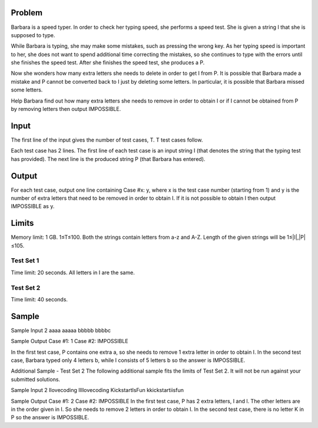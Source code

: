 Problem
-------
Barbara is a speed typer. In order to check her typing speed, she performs a speed test. She is given a string I that she is supposed to type.

While Barbara is typing, she may make some mistakes, such as pressing the wrong key. As her typing speed is important to her, she does not want to spend additional time correcting the mistakes, so she continues to type with the errors until she finishes the speed test. After she finishes the speed test, she produces a P.

Now she wonders how many extra letters she needs to delete in order to get I from P. It is possible that Barbara made a mistake and P cannot be converted back to I just by deleting some letters. In particular, it is possible that Barbara missed some letters.

Help Barbara find out how many extra letters she needs to remove in order to obtain I or if I cannot be obtained from P by removing letters then output IMPOSSIBLE.

Input
-----
The first line of the input gives the number of test cases, T. T test cases follow.

Each test case has 2 lines. The first line of each test case is an input string I (that denotes the string that the typing test has provided). The next line is the produced string P (that Barbara has entered).

Output
------
For each test case, output one line containing Case #x: y, where x is the test case number (starting from 1) and y is the number of extra letters that need to be removed in order to obtain I. If it is not possible to obtain I then output IMPOSSIBLE as y.

Limits
------
Memory limit: 1 GB.
1≤T≤100.
Both the strings contain letters from a-z and A-Z.
Length of the given strings will be 1≤|I|,|P|≤105.

Test Set 1
~~~~~~~~~~
Time limit: 20 seconds.
All letters in I are the same.

Test Set 2
~~~~~~~~~~
Time limit: 40 seconds.

Sample
------

::

Sample Input
2
aaaa
aaaaa
bbbbb
bbbbc

Sample Output
Case #1: 1
Case #2: IMPOSSIBLE

In the first test case, P contains one extra a, so she needs to remove 1 extra letter in order to obtain I.
In the second test case, Barbara typed only 4 letters b, while I consists of 5 letters b so the answer is IMPOSSIBLE.


Additional Sample - Test Set 2
The following additional sample fits the limits of Test Set 2. It will not be run against your submitted solutions.

Sample Input
2
Ilovecoding
IIllovecoding
KickstartIsFun
kkickstartiisfun

Sample Output
Case #1: 2
Case #2: IMPOSSIBLE
In the first test case, P has 2 extra letters, I and l. The other letters are in the order given in I. So she needs to remove 2 letters in order to obtain I.
In the second test case, there is no letter K in P so the answer is IMPOSSIBLE.
